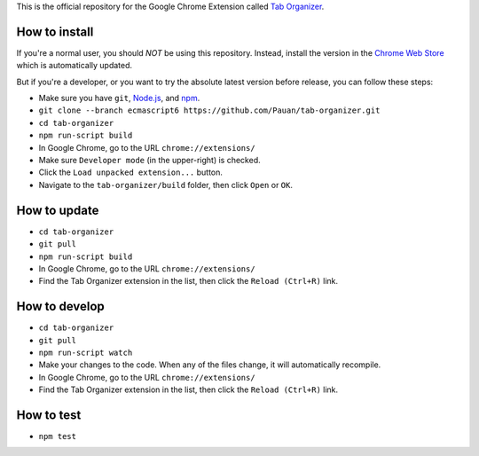 This is the official repository for the Google Chrome Extension called `Tab Organizer <https://chrome.google.com/webstore/detail/tab-organizer/gbaokejhnafeofbniplkljehipcekkbh>`_.

How to install
==============

If you're a normal user, you should *NOT* be using this repository. Instead, install the version in the `Chrome Web Store <https://chrome.google.com/webstore/detail/tab-organizer/gbaokejhnafeofbniplkljehipcekkbh>`_ which is automatically updated.

But if you're a developer, or you want to try the absolute latest version before release, you can follow these steps:

* Make sure you have ``git``, `Node.js <http://nodejs.org/>`_, and `npm <https://www.npmjs.com/>`_.
* ``git clone --branch ecmascript6 https://github.com/Pauan/tab-organizer.git``
* ``cd tab-organizer``
* ``npm run-script build``
* In Google Chrome, go to the URL ``chrome://extensions/``
* Make sure ``Developer mode`` (in the upper-right) is checked.
* Click the ``Load unpacked extension...`` button.
* Navigate to the ``tab-organizer/build`` folder, then click ``Open`` or ``OK``.

How to update
=============

* ``cd tab-organizer``
* ``git pull``
* ``npm run-script build``
* In Google Chrome, go to the URL ``chrome://extensions/``
* Find the Tab Organizer extension in the list, then click the ``Reload (Ctrl+R)`` link.

How to develop
==============

* ``cd tab-organizer``
* ``git pull``
* ``npm run-script watch``
* Make your changes to the code. When any of the files change, it will
  automatically recompile.
* In Google Chrome, go to the URL ``chrome://extensions/``
* Find the Tab Organizer extension in the list, then click the ``Reload (Ctrl+R)`` link.

How to test
===========

* ``npm test``

